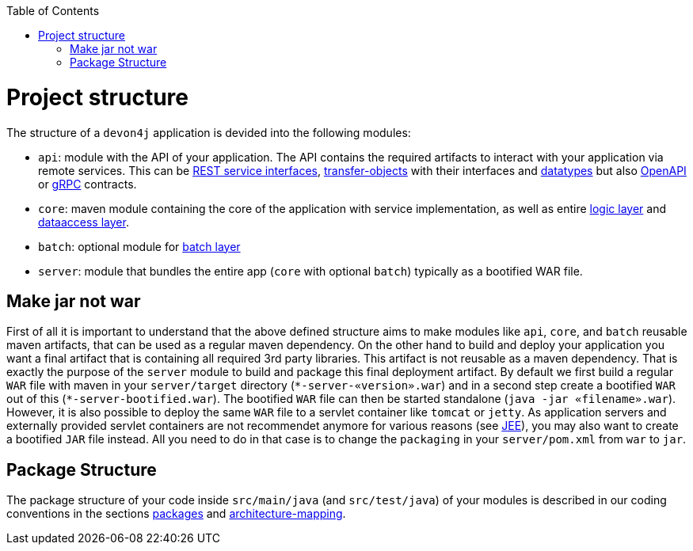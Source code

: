 :toc: macro
toc::[]

= Project structure

The structure of a `devon4j` application is devided into the following modules:

* `api`: module with the API of your application. The API contains the required artifacts to interact with your application via remote services. This can be link:guide-rest.asciidoc#jax-rs[REST service interfaces], link:guide-transferobject.asciidoc[transfer-objects] with their interfaces and link:guide-datatype.asciidoc[datatypes] but also https://www.openapis.org/[OpenAPI] or https://grpc.io/[gRPC] contracts.
* `core`: maven module containing the core of the application with service implementation, as well as entire link:guide-logic-layer.asciidoc[logic layer] and link:guide-dataaccess-layer.asciidoc[dataaccess layer].
* `batch`: optional module for link:guide-batch-layer.asciidoc[batch layer]
* `server`: module that bundles the entire app (`core` with optional `batch`) typically as a bootified WAR file.

== Make jar not war

First of all it is important to understand that the above defined structure aims to make modules like `api`, `core`, and `batch` reusable maven artifacts, that can be used as a regular maven dependency.
On the other hand to build and deploy your application you want a final artifact that is containing all required 3rd party libraries. This artifact is not reusable as a maven dependency. That is exactly the purpose of the `server` module to build and package this final deployment artifact. By default we first build a regular `WAR` file with maven in your `server/target` directory (`\*-server-«version».war`) and in a second step create a bootified `WAR` out of this (`*-server-bootified.war`). The bootified `WAR` file can then be started standalone (`java -jar «filename».war`). However, it is also possible to deploy the same `WAR` file to a servlet container like `tomcat` or `jetty`. As application servers and externally provided servlet containers are not recommendet anymore for various reasons (see link:guide-jee.asciidoc[JEE]), you may also want to create a bootified `JAR` file instead. All you need to do in that case is to change the `packaging` in your `server/pom.xml` from `war` to `jar`. 

== Package Structure

The package structure of your code inside `src/main/java` (and `src/test/java`) of your modules is described in our coding conventions in the sections link:coding-conventions.asciidoc#packages[packages] and link:coding-conventions.asciidoc#architecture-mapping[architecture-mapping].
